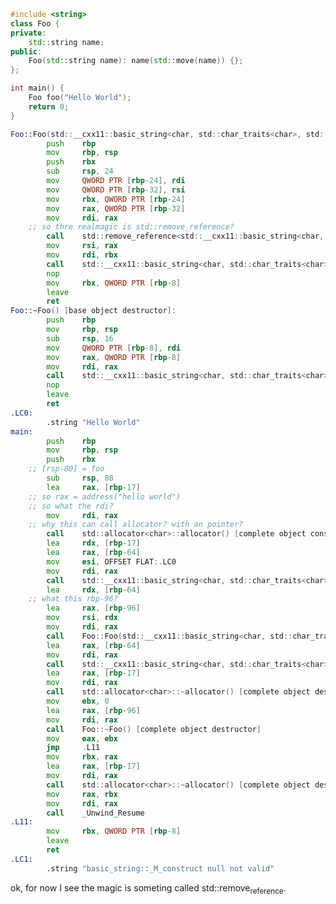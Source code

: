 #+BEGIN_SRC cpp
  #include <string>
  class Foo {
  private:
      std::string name;
  public:
      Foo(std::string name): name(std::move(name)) {};
  };

  int main() {
      Foo foo("Hello World");
      return 0;
  }
#+END_SRC


#+BEGIN_SRC asm
  Foo::Foo(std::__cxx11::basic_string<char, std::char_traits<char>, std::allocator<char> >) [base object constructor]:
          push    rbp
          mov     rbp, rsp
          push    rbx
          sub     rsp, 24
          mov     QWORD PTR [rbp-24], rdi
          mov     QWORD PTR [rbp-32], rsi
          mov     rbx, QWORD PTR [rbp-24]
          mov     rax, QWORD PTR [rbp-32]
          mov     rdi, rax
      ;; so thre realmagic is std::remove_reference?
          call    std::remove_reference<std::__cxx11::basic_string<char, std::char_traits<char>, std::allocator<char> >&>::type&& std::move<std::__cxx11::basic_string<char, std::char_traits<char>, std::allocator<char> >&>(std::__cxx11::basic_string<char, std::char_traits<char>, std::allocator<char> >&)
          mov     rsi, rax
          mov     rdi, rbx
          call    std::__cxx11::basic_string<char, std::char_traits<char>, std::allocator<char> >::basic_string(std::__cxx11::basic_string<char, std::char_traits<char>, std::allocator<char> >&&) [complete object constructor]
          nop
          mov     rbx, QWORD PTR [rbp-8]
          leave
          ret
  Foo::~Foo() [base object destructor]:
          push    rbp
          mov     rbp, rsp
          sub     rsp, 16
          mov     QWORD PTR [rbp-8], rdi
          mov     rax, QWORD PTR [rbp-8]
          mov     rdi, rax
          call    std::__cxx11::basic_string<char, std::char_traits<char>, std::allocator<char> >::~basic_string() [complete object destructor]
          nop
          leave
          ret
  .LC0:
          .string "Hello World"
  main:
          push    rbp
          mov     rbp, rsp
          push    rbx
      ;; [rsp-80] = foo
          sub     rsp, 88
          lea     rax, [rbp-17]
      ;; so rax = address("hello world")
      ;; so what the rdi?
          mov     rdi, rax
      ;; why this can call allocator? with an pointer?
          call    std::allocator<char>::allocator() [complete object constructor]
          lea     rdx, [rbp-17]
          lea     rax, [rbp-64]
          mov     esi, OFFSET FLAT:.LC0
          mov     rdi, rax
          call    std::__cxx11::basic_string<char, std::char_traits<char>, std::allocator<char> >::basic_string<std::allocator<char> >(char const*, std::allocator<char> const&)
          lea     rdx, [rbp-64]
      ;; what this rbp-96?
          lea     rax, [rbp-96]
          mov     rsi, rdx
          mov     rdi, rax
          call    Foo::Foo(std::__cxx11::basic_string<char, std::char_traits<char>, std::allocator<char> >) [complete object constructor]
          lea     rax, [rbp-64]
          mov     rdi, rax
          call    std::__cxx11::basic_string<char, std::char_traits<char>, std::allocator<char> >::~basic_string() [complete object destructor]
          lea     rax, [rbp-17]
          mov     rdi, rax
          call    std::allocator<char>::~allocator() [complete object destructor]
          mov     ebx, 0
          lea     rax, [rbp-96]
          mov     rdi, rax
          call    Foo::~Foo() [complete object destructor]
          mov     eax, ebx
          jmp     .L11
          mov     rbx, rax
          lea     rax, [rbp-17]
          mov     rdi, rax
          call    std::allocator<char>::~allocator() [complete object destructor]
          mov     rax, rbx
          mov     rdi, rax
          call    _Unwind_Resume
  .L11:
          mov     rbx, QWORD PTR [rbp-8]
          leave
          ret
  .LC1:
          .string "basic_string::_M_construct null not valid"
#+END_SRC

ok, for now I see the magic is someting called std::remove_reference.
